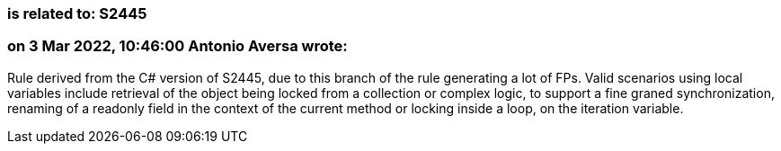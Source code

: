 === is related to: S2445

=== on 3 Mar 2022, 10:46:00 Antonio Aversa wrote:
Rule derived from the C# version of S2445, due to this branch of the rule generating a lot of FPs. Valid scenarios using local variables include retrieval of the object being locked from a collection or complex logic, to support a fine graned synchronization, renaming of a readonly field in the context of the current method or locking inside a loop, on the iteration variable.

